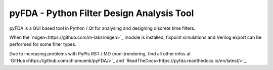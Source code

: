 pyFDA - Python Filter Design Analysis Tool
==========================================

pyFDA is a GUI based tool in Python / Qt for analysing and designing discrete time filters. 

When the `migen<https://github.com/m-labs/migen>`_ module is installed, 
fixpoint simulations and Verilog export can be performed for some filter types.

Due to increasing problems with PyPIs RST / MD (non-)rendering, find all other infos at 
`GitHub<https://github.com/chipmuenk/pyFDA/>`_ and `ReadTheDocs<https://pyfda.readthedocs.io/en/latest/>`_.
